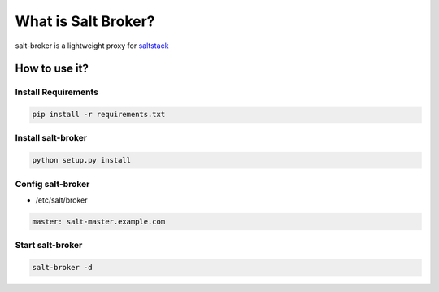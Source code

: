 =====================
What is Salt Broker?
=====================

salt-broker is a lightweight proxy for `saltstack <https://github.com/saltstack/salt>`_


How to use it?
=====================

Install Requirements
---------------------

.. code-block:: bash

    pip install -r requirements.txt

Install salt-broker
---------------------

.. code-block:: bash

    python setup.py install

Config salt-broker
-------------------

* /etc/salt/broker

.. code-block:: yaml

    master: salt-master.example.com

Start salt-broker
-------------------

.. code-block:: bash

    salt-broker -d
